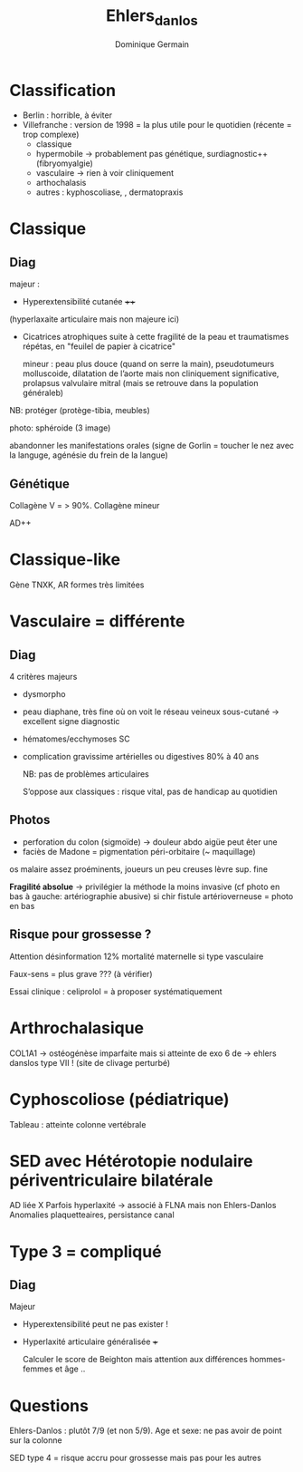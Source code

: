 #+TITLE: Ehlers_danlos
#+author: Dominique Germain

* Classification
- Berlin : horrible, à éviter
- Villefranche : version de 1998 = la plus utile pour le quotidien (récente = trop complexe)
  - classique
  - hypermobile -> probablement pas génétique, surdiagnostic++ (fibryomyalgie)
  - vasculaire -> rien à voir cliniquement
  - arthochalasis
  - autres :  kyphoscoliase, , dermatopraxis

* Classique
** Diag
majeur :
- Hyperextensibilité cutanée ++++
(hyperlaxaite articulaire mais non majeure ici)
- Cicatrices atrophiques suite à cette fragilité de la peau et traumatismes répétas, en "feuilel de papier à cicatrice"

  mineur : peau plus douce (quand on serre la main), pseudotumeurs molluscoide, dilatation de l’aorte mais non cliniquement significative, prolapsus valvulaire mitral (mais se retrouve dans la population généraleb)

NB: protéger (protège-tibia, meubles)

photo: sphéroide (3 image)

abandonner les manifestations orales (signe de Gorlin = toucher le nez avec la languge, agénésie du frein de la langue)
** Génétique
Collagène V = > 90%. Collagène mineur

AD++
* Classique-like
Gène TNXK, AR
formes très limitées
* Vasculaire = différente
** Diag
4 critères majeurs
- dysmorpho
- peau diaphane, très fine où on voit le réseau veineux sous-cutané -> excellent signe diagnostic
- hématomes/ecchymoses SC
- complication gravissime artérielles ou digestives
  80% à 40 ans

  NB: pas de problèmes articulaires

  S’oppose aux classiques : risque vital, pas de handicap au quotidien
** Photos
- perforation du colon (sigmoïde) -> douleur abdo aigüe peut êter une
- faciès de Madone = pigmentation  péri-orbitaire (~ maquillage)
os malaire  assez proéminents, joueurs un peu creuses
lèvre sup. fine

**Fragilité absolue** -> privilégier la méthode la moins invasive (cf photo en bas à gauche: artériographie abusive) si chir
fistule artérioverneuse = photo en bas
** Risque pour grossesse ?
Attention désinformation
12% mortalité maternelle si type vasculaire

Faux-sens = plus grave ??? (à vérifier)

Essai clinique  : celiprolol = à proposer systématiquement
* Arthrochalasique
COL1A1 -> ostéogénèse imparfaite mais si atteinte de exo 6 de -> ehlers danslos type VII !
(site de clivage perturbé)
* Cyphoscoliose (pédiatrique)
Tableau : atteinte colonne vertébrale

* SED avec Hétérotopie nodulaire périventriculaire bilatérale
AD liée X
Parfois hyperlaxité -> associé à FLNA mais non Ehlers-Danlos
Anomalies plaquetteaires, persistance canal
* Type 3 = compliqué
** Diag
Majeur
- Hyperextensibilité peut ne pas exister !
- Hyperlaxité articulaire généralisée +++

  Calculer le score de Beighton mais attention aux différences hommes-femmes et âge ..
* Questions
  Ehlers-Danlos : plutôt 7/9 (et non 5/9). Age et sexe: ne pas avoir de point sur la colonne

  SED type 4 = risque accru pour grossesse mais pas pour les autres
